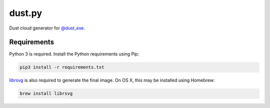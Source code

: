 dust.py
=======

Dust cloud generator for `@dust_exe`_.

Requirements
------------

Python 3 is required. Install the Python requirements using Pip:

.. code:: bash

    pip3 install -r requirements.txt

librsvg_ is also required to generate the final image. On OS X, this may be
installed using Homebrew:

.. code:: bash

    brew install librsvg


.. _@dust_exe: https://twitter.com/dust_exe
.. _librsvg: https://wiki.gnome.org/Projects/LibRsvg
.. _Homebrew: http://brew.sh
